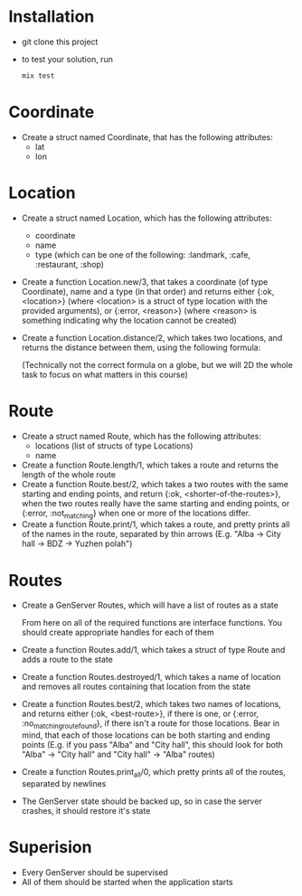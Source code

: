 * Installation
  - git clone this project
  - to test your solution, run 
    #+BEGIN_SRC bash
    mix test
    #+END_SRC

* Coordinate
  - Create a struct named Coordinate, that has the following attributes:
    - lat
    - lon
* Location
  - Create a struct named Location, which has the following attributes:
    - coordinate
    - name
    - type (which can be one of the following: :landmark, :cafe, :restaurant, :shop)
  - Create a function Location.new/3, that takes a coordinate (of type Coordinate), name and a type (in that order) and returns either {:ok, <location>} (where <location> is a struct of type location with the provided arguments), or {:error, <reason>} (where <reason> is something indicating why the location cannot be created)
  - Create a function Location.distance/2, which takes two locations, and returns the distance between them, using the following formula:

    [[./equasion.png]]

      (Technically not the correct formula on a globe, but we will 2D the whole task to focus on what matters in this course)
* Route
  - Create a struct named Route, which has the following attributes:
    - locations (list of structs of type Locations)
    - name
  - Create a function Route.length/1, which takes a route and returns the length of the whole route
  - Create a function Route.best/2, which takes a two routes with the same starting and ending points, and return {:ok, <shorter-of-the-routes>}, when the two routes really have the same starting and ending points, or {:error, :not_matching} when one or more of the locations differ.
  - Create a function Route.print/1, which takes a route, and pretty prints all of the names in the route, separated by thin arrows (E.g. "Alba -> City hall -> BDZ -> Yuzhen polah")

* Routes
  - Create a GenServer Routes, which will have a list of routes as a state

   From here on all of the required functions are interface functions. You should create appropriate handles for each of them

  - Create a function Routes.add/1, which takes a struct of type Route and adds a route to the state
  - Create a function Routes.destroyed/1, which takes a name of location and removes all routes containing that location from the state
  - Create a function Routes.best/2, which takes two names of locations, and returns either {:ok, <best-route>}, if there is one, or {:error, :no_matching_route_found}, if there isn't a route for those locations. Bear in mind, that each of those locations can be both starting and ending points (E.g. if you pass "Alba" and "City hall", this should look for both "Alba" -> "City hall" and "City hall" -> "Alba" routes)
  - Create a function Routes.print_all/0, which pretty prints all of the routes, separated by newlines
  - The GenServer state should be backed up, so in case the server crashes, it should restore it's state

* Superision
  - Every GenServer should be supervised
  - All of them should be started when the application starts
